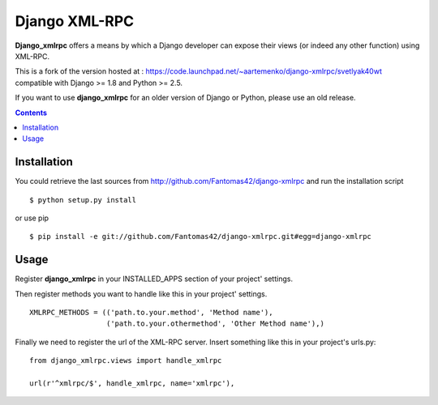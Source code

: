 ==============
Django XML-RPC
==============

**Django_xmlrpc** offers a means by which a Django developer can expose their
views (or indeed any other function) using XML-RPC.

This is a fork of the version hosted at :
https://code.launchpad.net/~aartemenko/django-xmlrpc/svetlyak40wt
compatible with Django >= 1.8 and Python >= 2.5.

If you want to use **django_xmlrpc** for an older version of Django or Python,
please use an old release.

.. contents::

Installation
============

You could retrieve the last sources from
http://github.com/Fantomas42/django-xmlrpc and run the installation script
::

  $ python setup.py install

or use pip ::

  $ pip install -e git://github.com/Fantomas42/django-xmlrpc.git#egg=django-xmlrpc

Usage
=====

Register **django_xmlrpc** in your INSTALLED_APPS section of your project'
settings.

Then register methods you want to handle like this in your project'
settings. ::

  XMLRPC_METHODS = (('path.to.your.method', 'Method name'),
                    ('path.to.your.othermethod', 'Other Method name'),)

Finally we need to register the url of the XML-RPC server. Insert something
like this in your project's urls.py: ::

  from django_xmlrpc.views import handle_xmlrpc

  url(r'^xmlrpc/$', handle_xmlrpc, name='xmlrpc'),


